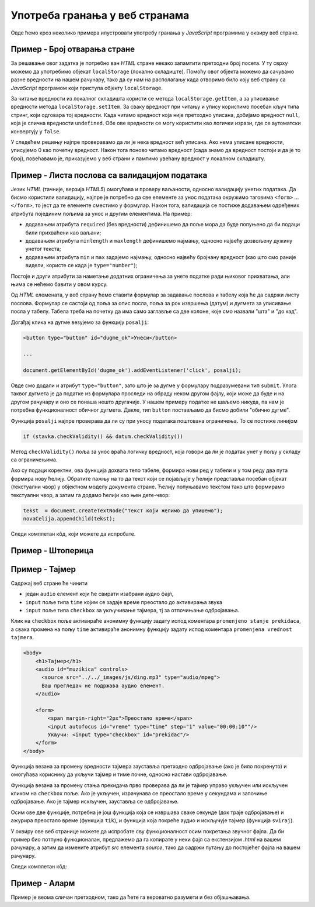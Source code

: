 Употреба гранања у веб странама
===============================

Овде ћемо кроз неколико примера илустровати употребу гранања у *JavaScript* програмима у оквиру веб стране.

Пример - Број отварања стране
-----------------------------

.. questionnote::
    
    Направити веб страну која показује колико пута је та страна отворена.

За решавање овог задатка је потребно ван *HTML* стране некако запамтити претходни број посета. У ту сврху можемо да употребимо објекат
``localStorage`` (локално складиште). Помоћу овог објекта можемо да сачувамо разне вредности на нашем рачунару, тако да су нам на располагању када отворимо било коју веб страну са *JavaScript* програмом који приступа објекту ``localStorage``.

За читање вредности из локалног складишта користи се метода ``localStorage.getItem``, а за уписивање вредности  метода ``localStorage.setItem``. За сваку вредност при читању и упису користимо посебан кључ типа стринг, који одговара тој вредности.
Када читамо вредност која није претходно уписана, добијамо вредност ``null``, која је слична вредности ``undefined``. Обе ове вредности се могу користити као логички изрази, где се аутоматски конвертују у ``false``.

У следећем решењу најпре проверавамо да ли је нека вредност већ уписана. Ако нема уписане вредности, уписујемо 0 као почетну вредност. Након тога поново читамо вредност (сада знамо да вредност постоји и да је то број), повећавамо је, приказујемо у веб страни и памтимо увећану вредност у локалном складишту.

.. activecode:: broj_otvaranja_strane_html_js
    :language: html
    :nocodelens:

    <!DOCTYPE html>
    <html lang="sr">
        <head>
            <title>Бројач</title>
        </head>
        <body>
            <h1>Број учитавања ове стране: <span id="brp">0</span></h1>
            <script>
              if (!localStorage.getItem('counter')) {
                  localStorage.setItem('counter', 0);
              }
                            
              let counter = localStorage.getItem('counter');
              counter++;
              document.querySelector('#brp').innerHTML = counter;
              localStorage.setItem('counter', counter);
            </script>
        </body>
    </html>


Пример - Листа послова са валидацијом података
----------------------------------------------

.. questionnote::
    
    Направити веб страну која одржава листу послова (*to-do list*). Омогућити да се при покушају уноса (клик на дугме) проверава да су подаци заиста унети.

Језик *HTML* (тачније, верзија *HTML5*) омогућава и проверу ваљаности, односно валидацију унетих података. Да бисмо користили валидацију, најпре је потребно да све елементе за унос података окружимо таговима ``<form>`` ... ``</form>``, то јест да те елементе сместимо у формулар. Након тога, валидација се постиже додавањем одређених атрибута појединим пољима за унос и другим елементима. На пример:

- додавањем атрибута ``required`` (без вредности) дефинишемо да поље мора да буде попуњено да би подаци били прихваћени као ваљани;
- додавањем атрибута ``minlength`` и ``maxlength`` дефинишемо најмању, односно највећу дозвољену дужину унетог текста;
- додавањем атрибута ``min`` и ``max`` задајемо најмању, односно највећу бројчану вредност (као што смо раније видели, користе се када је ``type="number"``);

Постоје и други атрибути за наметање додатних ограничења за унете податке ради њиховог прихватања, али њима се нећемо бавити у овом курсу.

Од *HTML* елемената, у веб страну ћемо ставити формулар за задавање послова и табелу која ће да садржи листу послова. Формулар се састоји од поља за опис посла, поља за рок извршења (датум) и дугмета за уписивање посла у табелу. Табела треба на почетку да има само заглавље са две колоне, које смо назвали "шта" и "до кад".

Догађај клика на дугме везујемо за функцију ``posalji``:

.. code-block:: html

    <button type="button" id="dugme_ok">Унеси</button>
    
    ...
    
    document.getElementById('dugme_ok').addEventListener('click', posalji);

Овде смо додали и атрибут ``type="button"``, зато што је за дугме у формулару подразумевани тип ``submit``. Улога таквог дугмета је да податке из формулара проследи на обраду неком другом фајлу, који може да буде и на другом рачунару и оно се понаша нешто другачије. У нашем примеру податке не шаљемо никуда, па нам је потребна функционалност обичног дугмета. Дакле, тип ``button`` постављамо да бисмо добили "обично дугме".

Функција ``posalji`` најпре проверава да ли су при уносу података поштована ограничења. То се постиже линијом

.. code-block:: javascript

    if (stavka.checkValidity() && datum.checkValidity())
    
Метод ``checkValidity()`` поља за унос враћа логичку вредност, која говори да ли је податак унет у пољу у складу са ограничењима.

Ако су подаци коректни, ова функција дохвата тело табеле, формира нови ред у табели и у том реду два пута формира нову ћелију. Обратите пажњу на то да текст који се појављује у ћелији представља посебан објекат (текстуални чвор) у објектном моделу документа стране. Ћелију попуњавамо текстом тако што формирамо текстуални чвор, а затим га додамо ћелији као њен дете-чвор:

.. code-block:: javascript

    tekst  = document.createTextNode("текст који желимо да упишемо");
    novaCelija.appendChild(tekst);

Следи комплетан кôд, који можете да испробате.

.. activecode:: todo_validacija_html_js
    :language: html
    :nocodelens:

    <!DOCTYPE html>
    <html>
      <head>
      <style>
        input:invalid { border: 2px dashed red; }
        input:valid { border: 2px solid black; }
      </style>
      </head>
      <body>
        <form>
          <label for="stavka">Шта желиш да урадиш:</label><br>
          <input type="text" id="stavka" required><br>
          
          <label for="datum">Рок:</label><br>
          <input type="date" id="datum" required><br>
          
          <br>
          <button type="button" id="dugme_ok">Унеси</button>
        <form>
        <br><br><br><br><br>
        <table id="tabela" border="solid 1px">
          <caption>Послови</caption>
          <thead>
            <tr>
              <th>Шта</th>
              <th>До кад</th>
            </tr>
          </thead>
          <tbody>            
          </tbody>            
        </table>
      </body>
      <script>
        function posalji() {
            let stavka = document.querySelector(`#stavka`);
            let datum = document.querySelector(`#datum`);
            if (stavka.checkValidity() && datum.checkValidity()) {
                let tabela = document.getElementById('tabela').getElementsByTagName('tbody')[0];
                let noviRed = tabela.insertRow(tabela.rows.length);

                let novaCelija  = noviRed.insertCell(0);
                let tekst  = document.createTextNode(stavka.value);
                novaCelija.appendChild(tekst);

                novaCelija  = noviRed.insertCell(1);
                tekst  = document.createTextNode(datum.value);
                novaCelija.appendChild(tekst);
            } else {
                alert('Унесите исправне податке');
            }
            return false;
        }
        
        document.getElementById('dugme_ok').addEventListener('click', posalji);

      </script>
    </html>


Пример - Штоперица
------------------

.. questionnote::
    
    Направити веб страну која приказује функционалну штоперицу са два дугмета. Кликом на једно дугме се штоперица покреће и зауставља, а на друго се ресетује (враћа на 0).




.. activecode:: stoperica_html_js
    :language: html
    :nocodelens:

    <!DOCTYPE html>
    <html lang="sr">
        <head>
            <title>Штоперица</title>
        </head>
        <body>
            <h1>0</h1>
            <button id="start_stop">Старт</button>
            <button id="reset">Ресет</button>
        </body>
            <script>

                let counter = 0;
                let delta = 0;
                            
                function tik() {
                    counter += delta;
                    document.querySelector('h1').innerHTML = counter.toFixed(2);
                }

                document.getElementById('reset').addEventListener('click', function(dogadjaj) {
                    counter = 0;
                    delta = 0;
                });

                document.getElementById('start_stop').addEventListener('click', function(dogadjaj) {
                    if (this.innerHTML == "Старт") {
                        delta = 0.01;
                        this.innerHTML = "Стоп";
                        this.style.backgroundColor = "red";
                        this.style.color = "black";
                        document.querySelector('#reset').disabled = true;
                    }
                    else if (this.innerHTML == "Стоп") {
                        delta = 0;
                        this.innerHTML = "Старт";
                        this.style.backgroundColor = "green";
                        this.style.color = "white";
                        document.querySelector('#reset').disabled = false;
                    }
                });

                document.querySelector('#start_stop').style.backgroundColor = "green";
                document.querySelector('#start_stop').style.color = "white";
                setInterval(tik, 10);

            </script>
    </html>

Пример - Тајмер
---------------

.. questionnote::
    
    Направити веб страну са тајмером, којим се може задати за колико времена ће бити одсвиран звучни сигнал (аудио фајл који ви одаберете).

Садржај веб стране ће чинити 

- један ``audio`` елемент који ће свирати изабрани аудио фајл, 
- ``input`` поље типа ``time`` којим се задаје време преостало до активирања звука
- ``input`` поље типа ``checkbox`` за укључивање тајмера, тј за отпочињање одбројавања.

Клик на ``checkbox`` поље активираће анонимну функцију задату испод коментара ``promenjeno stanje prekidaca``, а свака промена на пољу ``time`` активираће анонимну функцију задату испод коментара ``promenjena vrednost tajmera``.

.. code-block:: html

    <body>
        <h1>Тајмер</h1>
        <audio id="muzikica" controls>
          <source src="../../_images/js/ding.mp3" type="audio/mpeg">
          Ваш прегледач не подржава аудио елемент.
        </audio>

        <form>
            <span margin-right="2px">Преостало време</span>
            <input autofocus id="vreme" type="time" step="1" value="00:00:10""/>
            Укључи: <input type="checkbox" id="prekidac"/>
        </form>
    </body>

Функција везана за промену вредности тајмера зауставља претходно одбројавање (ако је било покренуто) и омогућава кориснику да укључи тајмер и тиме почне, односно настави одбројавање.

Функција везана за промену стања прекидача прво проверава да ли је тајмер управо укључен или искључен кликом на ``checkbox`` поље. Ако је укључен, израчунава се преостало време у секундама и започиње одбројавање. Ако је тајмер искључен, зауставља се одбројавање.

Осим ове две функције, потребна је још функција која се извршава сваке секунде (док траје одбројавање) и ажурира преостало време (функција ``tik``), и функција која покреће аудио и искључује тајмер (функција ``sviraj``).

У оквиру ове веб странице можете да испробате сву функционалност осим покретања звучног фајла. Да би пример био потпуно функционалан, предлажемо да га копирате у неки фајл са екстензијом *.html* на вашем рачунару, а затим да измените атрибут *src* елемента *source*, тако да садржи путању до постојећег фајла на вашем рачунару.

Следи комплетан кôд:

.. activecode:: tajmer_html_js
    :language: html
    :nocodelens:

    <!DOCTYPE html>
    <html lang="sr-Cyrl">
        <head>
            <title>Тајмер</title>
        </head>
        <body>
            <h1>Тајмер</h1>
            <audio id="muzikica" controls>
              <source src="../../_images/js/ding.mp3" type="audio/mpeg">
              Ваш прегледач не подржава аудио елемент.
            </audio>

            <form>
                <span margin-right="2px">Преостало време</span>
                <input autofocus id="vreme" type="time" step="1" value="00:00:10"/>
                Укључи: <input type="checkbox" id="prekidac"/>
            </form>
        </body>
            <script>

                let tajmer = undefined;
                let preostaloVreme = 0;
                
                // promenjena vrednost tajmera
                document.getElementById('vreme').addEventListener('change', function(dogadjaj) {
                    let checkBox = document.getElementById("prekidac");
                    checkBox.disabled = false;
                    checkBox.checked = false;
                    clearInterval(tajmer);
                });

                // promenjeno stanje prekidaca
                document.getElementById('prekidac').addEventListener('click', function(dogadjaj) {
                    let ukljucen = document.getElementById("prekidac").checked;
                    if (ukljucen) {
                        let t = document.getElementById("vreme").value;
                        let hh = parseInt(t.slice(0, 2)) || 0;
                        let mm = parseInt(t.slice(3, 5)) || 0;
                        let ss = parseInt(t.slice(6, 8)) || 0;
                        preostaloVreme = ((hh * 60 + mm) * 60 + ss);
                        if (preostaloVreme == 0) {
                            sviraj();
                        } else {
                            tajmer = setInterval(tik, 1000);
                        }
                    }
                    else {
                        clearInterval(tajmer);
                    } 
                });

                function tik() {
                    preostaloVreme--;
                    let n = preostaloVreme;
                    let ss = (n % 60).toString().padStart(2, '0');
                    n = Math.trunc(n/60);
                    let mm = (n % 60).toString().padStart(2, '0');
                    n = Math.trunc(n/60);
                    let hh = n.toString().padStart(2, '0');
                    let t = document.getElementById("vreme");
                    t.value = `${hh}:${mm}:${ss}`;
                    if (preostaloVreme == 0) {
                        sviraj();
                    }
                } 

                function sviraj() {
                    document.getElementById("muzikica").play(); 
                    clearInterval(tajmer);
                    let checkBox = document.getElementById("prekidac");
                    checkBox.checked = false;
                    checkBox.disabled = true;
                }
            </script>
    </html>

Пример - Аларм
--------------

.. questionnote::
    
    Направити веб страну која омогућава да се у задато време активира аларм (аудио фајл који одаберете).

Пример је веома сличан претходном, тако да ћете га вероватно разумети и без објашњавања.

.. activecode:: alarm_html_js
    :language: html
    :nocodelens:

    <!DOCTYPE html>
    <html lang="sr-Cyrl">
        <head>
            <title>Аларм</title>
        </head>
        <body>
            <h1>Аларм</h1>
            <audio id="muzikica" controls>
              <source src="../../_images/js/ding.mp3" type="audio/mpeg">
              Ваш прегледач не подржава аудио елемент.
            </audio>

            <form>
                <span margin-right="2px">Време аларма</span>
                <input autofocus id="vreme" type="time" step="1"/>
                Укључи: <input type="checkbox" id="prekidac"/>
            </form>
        </body>
            <script>

                let tajmer = undefined;

                // promenjena vrednost tajmera
                document.getElementById('vreme').addEventListener('change', function(dogadjaj) {
                    let checkBox = document.getElementById("prekidac");
                    checkBox.disabled = false;
                    checkBox.checked = false;
                });

                // promenjeno stanje prekidaca
                document.getElementById('prekidac').addEventListener('click', function(dogadjaj) {
                    let aktiviran = document.getElementById("prekidac").checked;
                    if (aktiviran) {
                        let sada = new Date();
                        let t = document.getElementById("vreme").value;
                        let hh = parseInt(t.slice(0, 2)) || 0;
                        let mm = parseInt(t.slice(3, 5)) || 0;
                        let ss = parseInt(t.slice(6, 8)) || 0;
                        let zadato = new Date(sada.getFullYear(), sada.getMonth(), sada.getDate(), hh, mm, ss);
                        if (zadato < sada) {
                            zadato.setDate(zadato.getDate() + 1);
                        }
                        tajmer = setInterval(sviraj, zadato - sada);
                    }
                    else {
                        clearInterval(tajmer);
                    } 
                });

                function sviraj() { 
                    document.getElementById("muzikica").play(); 
                    document.getElementById("prekidac").checked = false;
                    clearInterval(tajmer);
                } 

            </script>
    </html>

